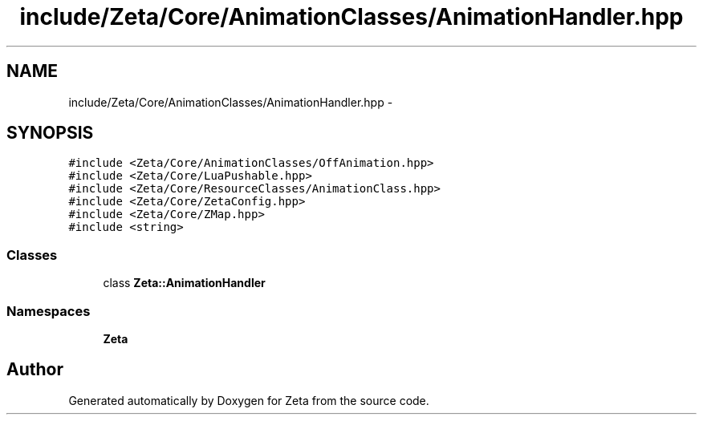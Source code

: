 .TH "include/Zeta/Core/AnimationClasses/AnimationHandler.hpp" 3 "Wed Feb 10 2016" "Zeta" \" -*- nroff -*-
.ad l
.nh
.SH NAME
include/Zeta/Core/AnimationClasses/AnimationHandler.hpp \- 
.SH SYNOPSIS
.br
.PP
\fC#include <Zeta/Core/AnimationClasses/OffAnimation\&.hpp>\fP
.br
\fC#include <Zeta/Core/LuaPushable\&.hpp>\fP
.br
\fC#include <Zeta/Core/ResourceClasses/AnimationClass\&.hpp>\fP
.br
\fC#include <Zeta/Core/ZetaConfig\&.hpp>\fP
.br
\fC#include <Zeta/Core/ZMap\&.hpp>\fP
.br
\fC#include <string>\fP
.br

.SS "Classes"

.in +1c
.ti -1c
.RI "class \fBZeta::AnimationHandler\fP"
.br
.in -1c
.SS "Namespaces"

.in +1c
.ti -1c
.RI " \fBZeta\fP"
.br
.in -1c
.SH "Author"
.PP 
Generated automatically by Doxygen for Zeta from the source code\&.
